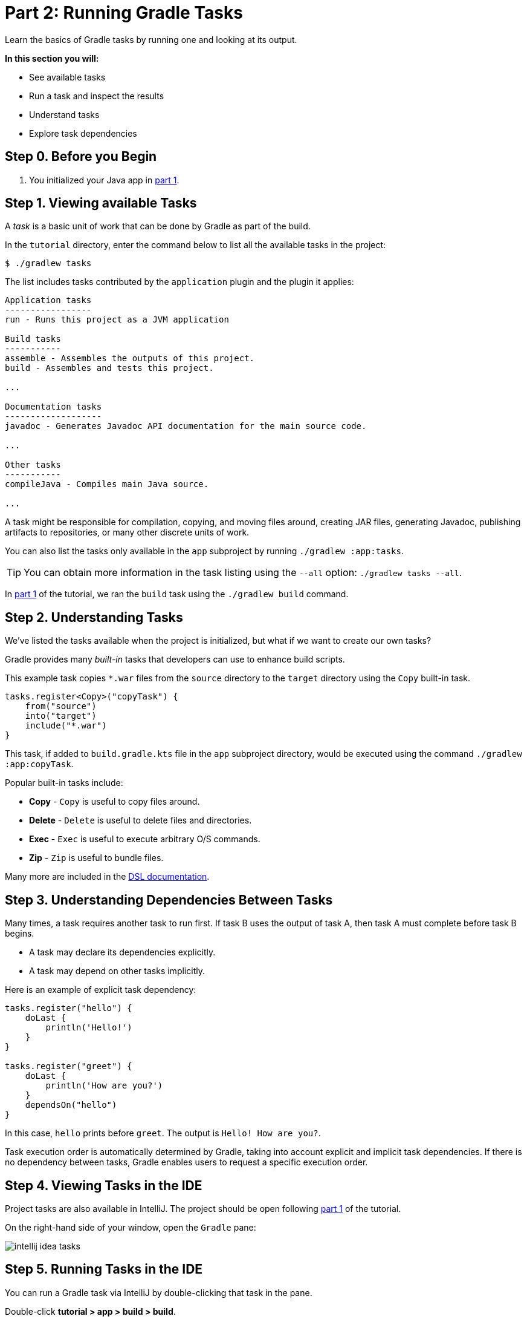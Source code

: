 // Copyright (C) 2023 Gradle, Inc.
//
// Licensed under the Creative Commons Attribution-Noncommercial-ShareAlike 4.0 International License.;
// you may not use this file except in compliance with the License.
// You may obtain a copy of the License at
//
//      https://creativecommons.org/licenses/by-nc-sa/4.0/
//
// Unless required by applicable law or agreed to in writing, software
// distributed under the License is distributed on an "AS IS" BASIS,
// WITHOUT WARRANTIES OR CONDITIONS OF ANY KIND, either express or implied.
// See the License for the specific language governing permissions and
// limitations under the License.

[[part2_gradle_tasks]]
= Part 2: Running Gradle Tasks

Learn the basics of Gradle tasks by running one and looking at its output.

****
**In this section you will:**

- See available tasks
- Run a task and inspect the results
- Understand tasks
- Explore task dependencies
****

[[part2_begin]]
== Step 0. Before you Begin

1. You initialized your Java app in <<part1_gradle_init.adoc#part1_begin,part 1>>.

== Step 1. Viewing available Tasks
A _task_ is a basic unit of work that can be done by Gradle as part of the build.

In the `tutorial` directory, enter the command below to list all the available tasks in the project:
[source]
----
$ ./gradlew tasks
----

The list includes tasks contributed by the `application` plugin and the plugin it applies:

[source]
----
Application tasks
-----------------
run - Runs this project as a JVM application

Build tasks
-----------
assemble - Assembles the outputs of this project.
build - Assembles and tests this project.

...

Documentation tasks
-------------------
javadoc - Generates Javadoc API documentation for the main source code.

...

Other tasks
-----------
compileJava - Compiles main Java source.

...
----
A task might be responsible for compilation, copying, and moving files around, creating JAR files, generating Javadoc, publishing artifacts to repositories, or many other discrete units of work.

You can also list the tasks only available in the `app` subproject by running `./gradlew :app:tasks`.

TIP: You can obtain more information in the task listing using the `--all` option: `./gradlew tasks --all`.

In <<part1_gradle_init.adoc#part1_begin,part 1>> of the tutorial, we ran the `build` task using the `./gradlew build` command.

== Step 2. Understanding Tasks
We've listed the tasks available when the project is initialized, but what if we want to create our own tasks?

Gradle provides many _built-in_ tasks that developers can use to enhance build scripts.

This example task copies `*.war` files from the `source` directory to the `target` directory using the `Copy` built-in task.

[source,kotlin]
----
tasks.register<Copy>("copyTask") {
    from("source")
    into("target")
    include("*.war")
}
----

This task, if added to `build.gradle.kts` file in the `app` subproject directory, would be executed using the command `./gradlew :app:copyTask`.

Popular built-in tasks include:

- **Copy** - `Copy` is useful to copy files around.
- **Delete** -  `Delete` is useful to delete files and directories.
- **Exec** - `Exec` is useful to execute arbitrary O/S commands.
- **Zip** - `Zip` is useful to bundle files.

Many more are included in the link:{kotlinDslPath}/gradle/org.gradle.api.tasks/-delete/index.html[DSL documentation].

== Step 3. Understanding Dependencies Between Tasks
Many times, a task requires another task to run first.
If task B uses the output of task A, then task A must complete before task B begins.

- A task may declare its dependencies explicitly.
- A task may depend on other tasks implicitly.

Here is an example of explicit task dependency:
[source]
----
tasks.register("hello") {
    doLast {
        println('Hello!')
    }
}

tasks.register("greet") {
    doLast {
        println('How are you?')
    }
    dependsOn("hello")
}
----

In this case, `hello` prints before `greet`. The output is `Hello! How are you?`.

Task execution order is automatically determined by Gradle, taking into account explicit and implicit task dependencies.
If there is no dependency between tasks, Gradle enables users to request a specific execution order.

== Step 4. Viewing Tasks in the IDE
Project tasks are also available in IntelliJ.
The project should be open following <<part1_gradle_init.adoc#part1_begin,part 1>> of the tutorial.

On the right-hand side of your window, open the `Gradle` pane:

image::tutorial/intellij-idea-tasks.png[]

== Step 5. Running Tasks in the IDE
You can run a Gradle task via IntelliJ by double-clicking that task in the pane.

Double-click **tutorial > app > build > build**.

image::tutorial/intellij-idea-build.png[]

Once the build finishes, make sure it is successful in the IntelliJ console:
[source]
----
BUILD SUCCESSFUL in 966ms
7 actionable tasks: 7 executed
3:18:24 AM: Execution finished 'build'.
----

== Step 6. Running Tasks in the Terminal
Run the following command in your terminal:
[source]
----
$ ./gradlew build
----
----
> Task :app:compileJava
> Task :app:processResources
> Task :app:classes
> Task :app:jar
> Task :app:startScripts
> Task :app:distTar
> Task :app:distZip
> Task :app:assemble
> Task :app:compileTestJava
> Task :app:processTestResources
> Task :app:testClasses
> Task :app:test
> Task :app:check
> Task :app:build
----
The `build` task uses the source code and its dependencies to build the app.
As seen in the output, the `build` task compiles, assembles, tests, and checks the code.

The tasks are printed in order of execution.
The `jar` tasks is a dependency of the `build` task.

The `jar` task creates an executable JAR file of the app.
Let's run it by itself:
[source]
----
$ ./gradlew jar
----
----
> Task :app:compileJava
> Task :app:processResources
> Task :app:classes
> Task :app:jar
----
As expected, the `compileJava` task is a dependency of the `jar` task and executed first.
Once the task finishes, an `app.jar` file is created in your `tutorial/app/build/libs/` folder.

Invoke the `run` task and check the output:
[source]
----
$ ./gradlew run
----
----
> Task :app:compileJava
> Task :app:processResources
> Task :app:classes

> Task :app:run
Hello World!

BUILD SUCCESSFUL in 325ms
----

The `run` task executes the code in `tutorial/app/src/main/java/com.gradle.tutorial/App.java`.
The Java code in `App.java` simply prints "Hello World" to the screen:
[source,java]
----
public class App {
    public String getGreeting() {
        return "Hello World!";
    }
    public static void main(String[] args) {
        System.out.println(new App().getGreeting());
    }
}
----

[.text-right]
**Next Step:** <<part3_gradle_dep_man#part3_begin,Dependency Management>> >>
